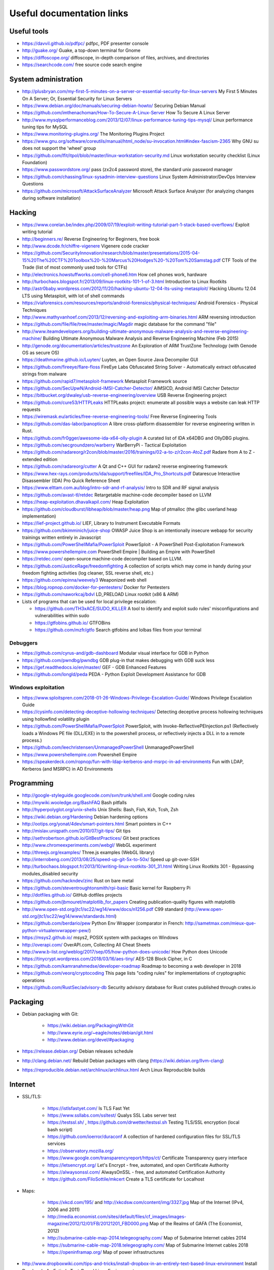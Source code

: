 Useful documentation links
==========================

Useful tools
------------

* https://davvil.github.io/pdfpc/ pdfpc, PDF presenter console
* http://guake.org/ Guake, a top-down terminal for Gnome
* https://diffoscope.org/ diffoscope, in-depth comparison of files, archives, and directories
* https://searchcode.com/ free source code search engine

System administration
---------------------

* http://plusbryan.com/my-first-5-minutes-on-a-server-or-essential-security-for-linux-servers
  My First 5 Minutes On A Server; Or, Essential Security for Linux Servers
* https://www.debian.org/doc/manuals/securing-debian-howto/
  Securing Debian Manual
* https://github.com/imthenachoman/How-To-Secure-A-Linux-Server
  How To Secure A Linux Server
* http://www.mysqlperformanceblog.com/2013/12/07/linux-performance-tuning-tips-mysql/
  Linux performance tuning tips for MySQL
* https://www.monitoring-plugins.org/ The Monitoring Plugins Project
* https://www.gnu.org/software/coreutils/manual/html_node/su-invocation.html#index-fascism-2365
  Why GNU su does not support the 'wheel' group
* https://github.com/lfit/itpol/blob/master/linux-workstation-security.md
  Linux workstation security checklist (Linux Foundation)
* https://www.passwordstore.org/
  pass (zx2c4 password store), the standard unix password manager
* https://github.com/chassing/linux-sysadmin-interview-questions
  Linux System Administrator/DevOps Interview Questions
* https://github.com/microsoft/AttackSurfaceAnalyzer
  Microsoft Attack Surface Analyzer (for analyzing changes during software installation)

Hacking
-------

* https://www.corelan.be/index.php/2009/07/19/exploit-writing-tutorial-part-1-stack-based-overflows/
  Exploit writing tutorial
* http://beginners.re/ Reverse Engineering for Beginners, free book
* http://www.dcode.fr/chiffre-vigenere Vigenere code cracker
* https://github.com/SecurityInnovation/research/blob/master/presentations/2015-04-15%20The%20CTF%20Toolbox%20-%20Marcus%20Hodges%20-%20Tom%20Samstag.pdf
  CTF Tools of the Trade (list of most commonly used tools for CTFs)
* http://electronics.howstuffworks.com/cell-phone6.htm How cell phones work, hardware
* http://turbochaos.blogspot.fr/2013/09/linux-rootkits-101-1-of-3.html
  Introduction to Linux Rootkits
* http://astr0baby.wordpress.com/2012/11/20/hacking-ubuntu-12-04-lts-using-metasploit/
  Hacking Ubuntu 12.04 LTS using Metasploit, with lot of shell commands
* https://viaforensics.com/resources/reports/android-forensics/physical-techniques/
  Android Forensics - Physical Techniques
* http://www.mathyvanhoef.com/2013/12/reversing-and-exploiting-arm-binaries.html
  ARM reversing introduction
* https://github.com/file/file/tree/master/magic/Magdir
  magic database for the command "file"
* http://www.iteamdevelopers.org/building-ultimate-anonymous-malware-analysis-and-reverse-engineering-machine/
  Building Ultimate Anonymous Malware Analysis and Reverse Engineering Machine (Feb 2015)
* http://genode.org/documentation/articles/trustzone
  An Exploration of ARM TrustZone Technology (with Genode OS as secure OS)
* https://deathmarine.github.io/Luyten/
  Luyten, an Open Source Java Decompiler GUI
* https://github.com/fireeye/flare-floss
  FireEye Labs Obfuscated String Solver - Automatically extract obfuscated strings from malware
* https://github.com/rapid7/metasploit-framework Metasploit Framework source
* https://github.com/SecUpwN/Android-IMSI-Catcher-Detector/
  AIMSICD, Android IMSI Catcher Detector
* https://bitbucket.org/dwaley/usb-reverse-engineering/overview
  USB Reverse Engineering project
* https://github.com/cure53/HTTPLeaks
  HTTPLeaks project: enumerate all possible ways a website can leak HTTP requests
* https://wiremask.eu/articles/free-reverse-engineering-tools/
  Free Reverse Engineering Tools
* https://github.com/das-labor/panopticon
  A libre cross-platform disassembler for reverse engineering written in Rust.
* https://github.com/fr0gger/awesome-ida-x64-olly-plugin
  A curated list of IDA x64DBG and OllyDBG plugins.
* https://github.com/secgroundzero/warberry
  WarBerryPi - Tactical Exploitation
* https://github.com/radareorg/r2con/blob/master/2016/trainings/02-a-to-z/r2con-AtoZ.pdf
  Radare from A to Z - extended edition
* https://github.com/radareorg/cutter
  A Qt and C++ GUI for radare2 reverse engineering framework
* https://www.hex-rays.com/products/ida/support/freefiles/IDA_Pro_Shortcuts.pdf
  Datarescue Interactive Disassembler (IDA) Pro Quick Reference Sheet
* https://www.elttam.com.au/blog/intro-sdr-and-rf-analysis/
  Intro to SDR and RF signal analysis
* https://github.com/avast-tl/retdec
  Retargetable machine-code decompiler based on LLVM
* https://heap-exploitation.dhavalkapil.com/ Heap Exploitation
* https://github.com/cloudburst/libheap/blob/master/heap.png
  Map of ptmalloc (the glibc userland heap implementation)
* https://lief-project.github.io/ LIEF, Library to Instrument Executable Formats
* https://github.com/bkimminich/juice-shop
  OWASP Juice Shop is an intentionally insecure webapp for security trainings written entirely in Javascript
* https://github.com/PowerShellMafia/PowerSploit
  PowerSploit - A PowerShell Post-Exploitation Framework
* https://www.powershellempire.com
  PowerShell Empire | Building an Empire with PowerShell
* https://retdec.com/ open-source machine-code decompiler based on LLVM.
* https://github.com/JusticeRage/freedomfighting
  A collection of scripts which may come in handy during your freedom fighting activities
  (log cleaner, SSL reverse shell, etc.)
* https://github.com/epinna/weevely3
  Weaponized web shell
* https://blog.ropnop.com/docker-for-pentesters/
  Docker for Pentesters
* https://github.com/naworkcaj/bdvl
  LD_PRELOAD Linux rootkit (x86 & ARM)

* Lists of programs that can be used for local privilege escalation:

  * https://github.com/TH3xACE/SUDO_KILLER
    A tool to identify and exploit sudo rules' misconfigurations and vulnerabilities within sudo
  * https://gtfobins.github.io/ GTFOBins
  * https://github.com/mzfr/gtfo Search gtfobins and lolbas files from your terminal


Debuggers
~~~~~~~~~

* https://github.com/cyrus-and/gdb-dashboard
  Modular visual interface for GDB in Python
* https://github.com/pwndbg/pwndbg
  GDB plug-in that makes debugging with GDB suck less
* https://gef.readthedocs.io/en/master/
  GEF - GDB Enhanced Features
* https://github.com/longld/peda
  PEDA - Python Exploit Development Assistance for GDB

Windows exploitation
~~~~~~~~~~~~~~~~~~~~

* https://www.sploitspren.com/2018-01-26-Windows-Privilege-Escalation-Guide/
  Windows Privilege Escalation Guide
* https://cysinfo.com/detecting-deceptive-hollowing-techniques/
  Detecting deceptive process hollowing techniques using hollowfind volatility plugin
* https://github.com/PowerShellMafia/PowerSploit
  PowerSploit, with Invoke-ReflectivePEInjection.ps1
  (Reflectively loads a Windows PE file (DLL/EXE) in to the powershell process,
  or reflectively injects a DLL in to a remote process.)
* https://github.com/leechristensen/UnmanagedPowerShell UnmanagedPowerShell
* https://www.powershellempire.com Powershell Empire
* https://speakerdeck.com/ropnop/fun-with-ldap-kerberos-and-msrpc-in-ad-environments
  Fun with LDAP, Kerberos (and MSRPC) in AD Environments

Programming
-----------

* http://google-styleguide.googlecode.com/svn/trunk/shell.xml
  Google coding rules
* http://mywiki.wooledge.org/BashFAQ Bash pitfalls
* http://hyperpolyglot.org/unix-shells Unix Shells: Bash, Fish, Ksh, Tcsh, Zsh

* https://wiki.debian.org/Hardening Debian hardening options

* http://ootips.org/yonat/4dev/smart-pointers.html Smart pointers in C++

* http://mislav.uniqpath.com/2010/07/git-tips/ Git tips
* http://sethrobertson.github.io/GitBestPractices/ Git best practices

* http://www.chromeexperiments.com/webgl/ WebGL experiment
* http://threejs.org/examples/ Three.js examples (WebGL library)

* http://interrobeng.com/2013/08/25/speed-up-git-5x-to-50x/
  Speed up git-over-SSH

* http://turbochaos.blogspot.fr/2013/10/writing-linux-rootkits-301_31.html
  Writing Linux Rootkits 301 - Bypassing modules_disabled security
* https://github.com/hackndev/zinc Rust on bare metal
* https://github.com/steventroughtonsmith/rpi-basic
  Basic kernel for Raspberry Pi

* http://dotfiles.github.io/ GitHub dotfiles projects

* https://github.com/jbmouret/matplotlib_for_papers
  Creating publication-quality figures with matplotlib

* http://www.open-std.org/jtc1/sc22/wg14/www/docs/n1256.pdf
  C99 standard (http://www.open-std.org/jtc1/sc22/wg14/www/standards.html)

* https://github.com/berdario/pew Python Env Wrapper
  (comparator in French: http://sametmax.com/mieux-que-python-virtualenvwrapper-pew/)

* https://msys2.github.io/ msys2, POSIX system with packages on Windows

* http://overapi.com/ OverAPI.com, Collecting All Cheat Sheets

* http://www.b-list.org/weblog/2017/sep/05/how-python-does-unicode/
  How Python does Unicode

* https://tinycrypt.wordpress.com/2018/03/16/aes-tiny/
  AES-128 Block Cipher, in C

* https://github.com/kamranahmedse/developer-roadmap
  Roadmap to becoming a web developer in 2018

* https://github.com/veorq/cryptocoding
  This page lists "coding rules" for implementations of cryptographic operations

* https://github.com/RustSec/advisory-db
  Security advisory database for Rust crates published through crates.io

Packaging
---------

* Debian packaging with Git:

    - https://wiki.debian.org/PackagingWithGit
    - http://www.eyrie.org/~eagle/notes/debian/git.html
    - http://www.debian.org/devel/#packaging

* https://release.debian.org/ Debian releases schedule
* http://clang.debian.net/ Rebuild Debian packages with clang (https://wiki.debian.org/llvm-clang)
* https://reproducible.debian.net/archlinux/archlinux.html Arch Linux Reproducible builds

Internet
--------

* SSL/TLS:

    - https://istlsfastyet.com/ Is TLS Fast Yet
    - https://www.ssllabs.com/ssltest/ Qualys SSL Labs server test
    - https://testssl.sh/ , https://github.com/drwetter/testssl.sh
      Testing TLS/SSL encryption (local bash script)
    - https://github.com/ioerror/duraconf
      A collection of hardened configuration files for SSL/TLS services
    - https://observatory.mozilla.org/
    - https://www.google.com/transparencyreport/https/ct/
      Certificate Transparency query interface
    - https://letsencrypt.org/
      Let's Encrypt - free, automated, and open Certificate Authority
    - https://alwaysonssl.com/
      AlwaysOnSSL - free, and automated Certification Authority
    - https://github.com/FiloSottile/mkcert
      Create a TLS certificate for Localhost

* Maps:

    - https://xkcd.com/195/ and http://xkcdsw.com/content/img/3327.jpg
      Map of the Internet (IPv4, 2006 and 2011)
    - http://media.economist.com/sites/default/files/cf_images/images-magazine/2012/12/01/FB/20121201_FBD000.png
      Map of the Realms of GAFA (The Economist, 2012)
    - http://submarine-cable-map-2014.telegeography.com/
      Map of Submarine Internet cables 2014
    - https://submarine-cable-map-2018.telegeography.com/
      Map of Submarine Internet cables 2018
    - https://openinframap.org/ Map of power infrastructures

* http://www.dropboxwiki.com/tips-and-tricks/install-dropbox-in-an-entirely-text-based-linux-environment
  Install Dropbox In An Entirely Text-Based Linux Environment
* http://www.dropboxwiki.com/tips-and-tricks/using-the-official-dropbox-command-line-interface-cli
  Using the Official Dropbox Command Line Interface (CLI)
* https://labs.ripe.net/Members/gih/measuring-googles-public-dns
  Measuring Google's Public DNS (with interesting figures about how DNS works)
* https://github.com/you-dont-need/You-Dont-Need-Javascript
  You Don't Need JavaScript
* https://paragonie.com/blog/2017/12/2018-guide-building-secure-php-software
  The 2018 Guide to Building Secure PHP Software
* https://caniuse.com/ Can I use... Support tables for HTML5, CSS3, etc
* https://github.com/qdm12/private-internet-access-docker
  Private internet access openvpn client in a lightweight Docker container

* Free Web development reverse proxies:

    - https://ngrok.com/ ngrok, public URLs (domain https://example.ngrok.io)
    - https://www.heroku.com/ Heroku Cloud Application Platform (domain http://example.herokuap.com), and can be linked with Dropbox sync
    - https://www.openshift.com/products/online/ Red Hat OpenShift Online (Free with renewal every 60 days)
    - https://aws.amazon.com/free/ Amazon Web Service Free Tier - one Amazon Elastic Compute Cloud (EC2) Micro Instance free for one year

* Free Continuous Integration (CI) systems for Open-Source projects:

    - https://travis-ci.org/ Travis CI, Test and Deploy with Confidence
    - https://circleci.com/ Circle CI, Continuous Integration and Delivery
    - https://www.appveyor.com/ Appveyor, CI solution for Windows and Linux

* Free Static Analysis tools for Open-Source projects:

    - https://lgtm.com/ Semmle's LGTM Continuous security analysis  (online; C, C++, C#, COBOL, Java, JavaScript, Python)
    - https://scan.coverity.com/ Coverity Scan Static Analysis (online; Java, C/C++, C#, JavaScript, Ruby, Python)
    - https://fbinfer.com/ Facebook's infer (Java, C, C++, Objective-C)

Hardware products
-----------------

* http://inversepath.com/usbarmory USB Armory (InversePath)
* https://www.yubico.com/products/yubikey-hardware/yubikey-2/ Yubikey (Yubico)
* http://www.raspberrypi.org/ Raspberry Pi
* http://beagleboard.org/ BeagleBoard, BeagleBone Black
